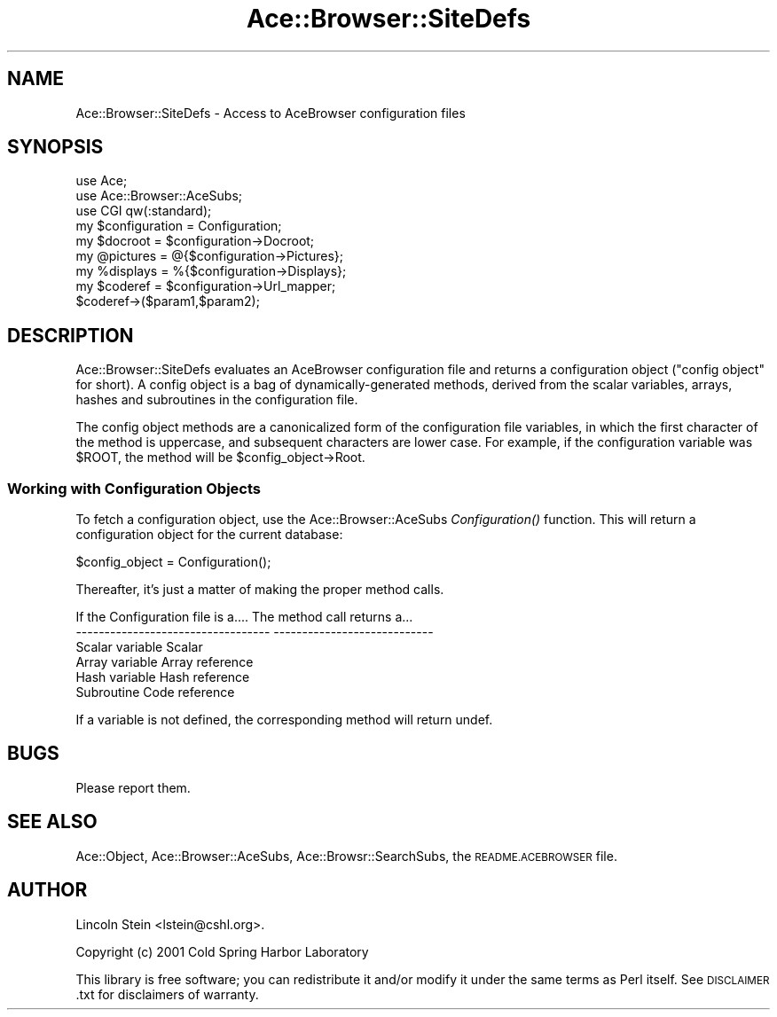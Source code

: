 .\" Automatically generated by Pod::Man 4.09 (Pod::Simple 3.35)
.\"
.\" Standard preamble:
.\" ========================================================================
.de Sp \" Vertical space (when we can't use .PP)
.if t .sp .5v
.if n .sp
..
.de Vb \" Begin verbatim text
.ft CW
.nf
.ne \\$1
..
.de Ve \" End verbatim text
.ft R
.fi
..
.\" Set up some character translations and predefined strings.  \*(-- will
.\" give an unbreakable dash, \*(PI will give pi, \*(L" will give a left
.\" double quote, and \*(R" will give a right double quote.  \*(C+ will
.\" give a nicer C++.  Capital omega is used to do unbreakable dashes and
.\" therefore won't be available.  \*(C` and \*(C' expand to `' in nroff,
.\" nothing in troff, for use with C<>.
.tr \(*W-
.ds C+ C\v'-.1v'\h'-1p'\s-2+\h'-1p'+\s0\v'.1v'\h'-1p'
.ie n \{\
.    ds -- \(*W-
.    ds PI pi
.    if (\n(.H=4u)&(1m=24u) .ds -- \(*W\h'-12u'\(*W\h'-12u'-\" diablo 10 pitch
.    if (\n(.H=4u)&(1m=20u) .ds -- \(*W\h'-12u'\(*W\h'-8u'-\"  diablo 12 pitch
.    ds L" ""
.    ds R" ""
.    ds C` ""
.    ds C' ""
'br\}
.el\{\
.    ds -- \|\(em\|
.    ds PI \(*p
.    ds L" ``
.    ds R" ''
.    ds C`
.    ds C'
'br\}
.\"
.\" Escape single quotes in literal strings from groff's Unicode transform.
.ie \n(.g .ds Aq \(aq
.el       .ds Aq '
.\"
.\" If the F register is >0, we'll generate index entries on stderr for
.\" titles (.TH), headers (.SH), subsections (.SS), items (.Ip), and index
.\" entries marked with X<> in POD.  Of course, you'll have to process the
.\" output yourself in some meaningful fashion.
.\"
.\" Avoid warning from groff about undefined register 'F'.
.de IX
..
.if !\nF .nr F 0
.if \nF>0 \{\
.    de IX
.    tm Index:\\$1\t\\n%\t"\\$2"
..
.    if !\nF==2 \{\
.        nr % 0
.        nr F 2
.    \}
.\}
.\" ========================================================================
.\"
.IX Title "Ace::Browser::SiteDefs 3"
.TH Ace::Browser::SiteDefs 3 "2006-11-01" "perl v5.26.2" "User Contributed Perl Documentation"
.\" For nroff, turn off justification.  Always turn off hyphenation; it makes
.\" way too many mistakes in technical documents.
.if n .ad l
.nh
.SH "NAME"
Ace::Browser::SiteDefs \- Access to AceBrowser configuration files
.SH "SYNOPSIS"
.IX Header "SYNOPSIS"
.Vb 3
\&  use Ace;
\&  use Ace::Browser::AceSubs;
\&  use CGI qw(:standard);
\&
\&  my $configuration = Configuration;
\&  my $docroot  = $configuration\->Docroot;
\&  my @pictures = @{$configuration\->Pictures};
\&  my %displays = %{$configuration\->Displays};
\&  my $coderef  = $configuration\->Url_mapper;
\&  $coderef\->($param1,$param2);
.Ve
.SH "DESCRIPTION"
.IX Header "DESCRIPTION"
Ace::Browser::SiteDefs evaluates an AceBrowser configuration file and
returns a configuration object (\*(L"config object\*(R" for short).  A config
object is a bag of dynamically-generated methods, derived from the
scalar variables, arrays, hashes and subroutines in the configuration
file.
.PP
The config object methods are a canonicalized form of the
configuration file variables, in which the first character of the
method is uppercase, and subsequent characters are lower case.  For
example, if the configuration variable was \f(CW$ROOT\fR, the method will be
\&\f(CW$config_object\fR\->Root.
.SS "Working with Configuration Objects"
.IX Subsection "Working with Configuration Objects"
To fetch a configuration object, use the Ace::Browser::AceSubs
\&\fIConfiguration()\fR function.  This will return a configuration object for 
the current database:
.PP
.Vb 1
\&  $config_object = Configuration();
.Ve
.PP
Thereafter, it's just a matter of making the proper method calls.
.PP
.Vb 2
\&   If the Configuration file is a....    The method call returns a...
\&   \-\-\-\-\-\-\-\-\-\-\-\-\-\-\-\-\-\-\-\-\-\-\-\-\-\-\-\-\-\-\-\-\-\-    \-\-\-\-\-\-\-\-\-\-\-\-\-\-\-\-\-\-\-\-\-\-\-\-\-\-\-\-
\&
\&   Scalar variable                       Scalar
\&   Array variable                        Array reference
\&   Hash variable                         Hash reference
\&   Subroutine                            Code reference
.Ve
.PP
If a variable is not defined, the corresponding method will return undef.
.SH "BUGS"
.IX Header "BUGS"
Please report them.
.SH "SEE ALSO"
.IX Header "SEE ALSO"
Ace::Object, Ace::Browser::AceSubs, Ace::Browsr::SearchSubs, 
the \s-1README.ACEBROWSER\s0 file.
.SH "AUTHOR"
.IX Header "AUTHOR"
Lincoln Stein <lstein@cshl.org>.
.PP
Copyright (c) 2001 Cold Spring Harbor Laboratory
.PP
This library is free software; you can redistribute it and/or modify
it under the same terms as Perl itself.  See \s-1DISCLAIMER\s0.txt for
disclaimers of warranty.
